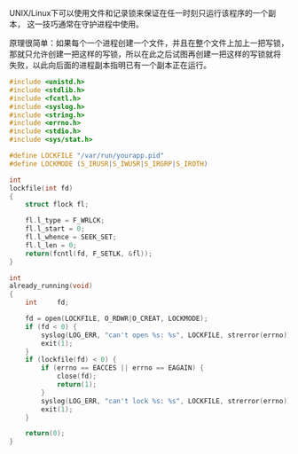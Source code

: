 UNIX/Linux下可以使用文件和记录锁来保证在任一时刻只运行该程序的一个副本，
这一技巧通常在守护进程中使用。

原理很简单：如果每个一个进程创建一个文件，并且在整个文件上加上一把写锁，
那就只允许创建一把这样的写锁，所以在此之后试图再创建一把这样的写锁就将
失败，以此向后面的进程副本指明已有一个副本正在运行。

#+BEGIN_SRC c
  #include <unistd.h>
  #include <stdlib.h>
  #include <fcntl.h>
  #include <syslog.h>
  #include <string.h>
  #include <errno.h>
  #include <stdio.h>
  #include <sys/stat.h>

  #define LOCKFILE "/var/run/yourapp.pid"
  #define LOCKMODE (S_IRUSR|S_IWUSR|S_IRGRP|S_IROTH)

  int
  lockfile(int fd)
  {
      struct flock fl;

      fl.l_type = F_WRLCK;
      fl.l_start = 0;
      fl.l_whence = SEEK_SET;
      fl.l_len = 0;
      return(fcntl(fd, F_SETLK, &fl));
  }

  int
  already_running(void)
  {
      int     fd;

      fd = open(LOCKFILE, O_RDWR|O_CREAT, LOCKMODE);
      if (fd < 0) {
          syslog(LOG_ERR, "can't open %s: %s", LOCKFILE, strerror(errno));
          exit(1);
      }
      if (lockfile(fd) < 0) {
          if (errno == EACCES || errno == EAGAIN) {
              close(fd);
              return(1);
          }
          syslog(LOG_ERR, "can't lock %s: %s", LOCKFILE, strerror(errno));
          exit(1);
      }
      
      return(0);
  }
#+END_SRC
